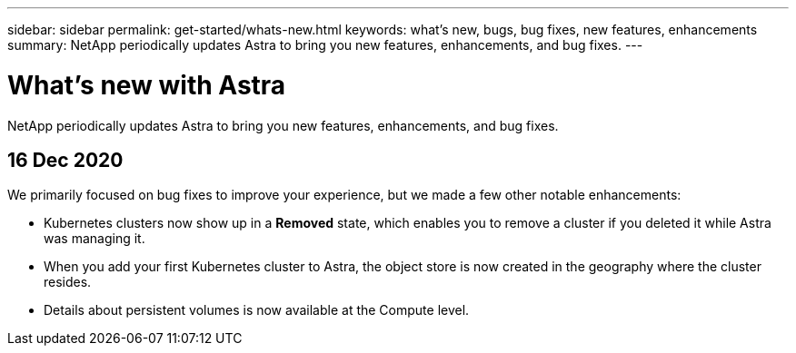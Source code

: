 ---
sidebar: sidebar
permalink: get-started/whats-new.html
keywords: what's new, bugs, bug fixes, new features, enhancements
summary: NetApp periodically updates Astra to bring you new features, enhancements, and bug fixes.
---

= What's new with Astra
:hardbreaks:
:icons: font
:imagesdir: ../media/get-started/

NetApp periodically updates Astra to bring you new features, enhancements, and bug fixes.

== 16 Dec 2020

We primarily focused on bug fixes to improve your experience, but we made a few other notable enhancements:

* Kubernetes clusters now show up in a *Removed* state, which enables you to remove a cluster if you deleted it while Astra was managing it.

* When you add your first Kubernetes cluster to Astra, the object store is now created in the geography where the cluster resides.

* Details about persistent volumes is now available at the Compute level.
